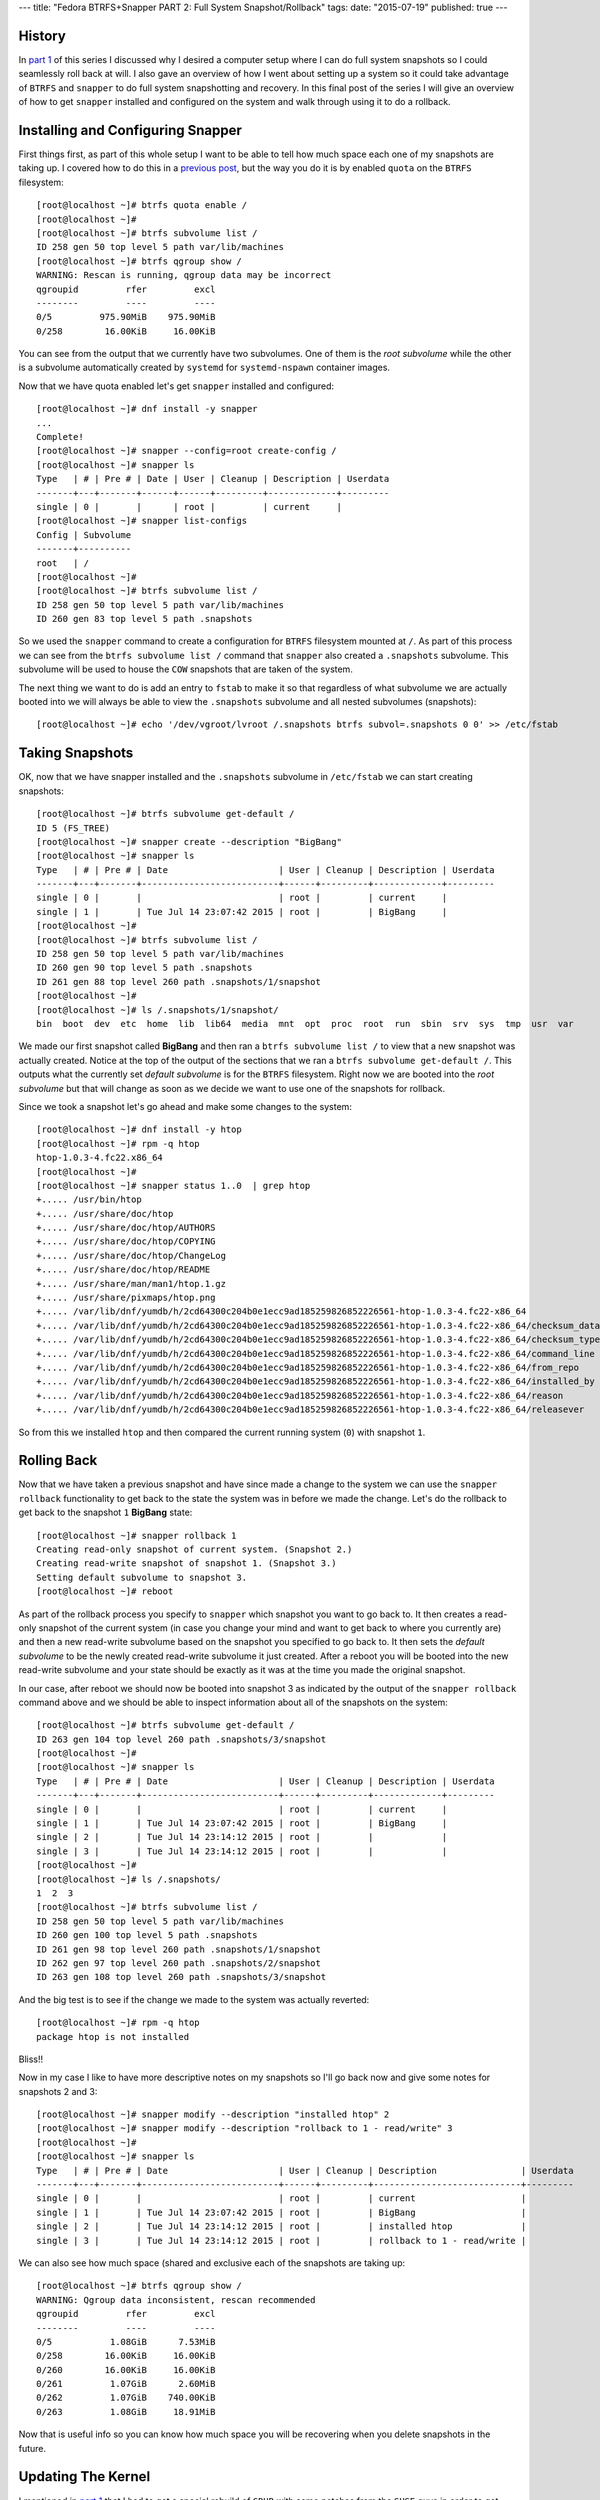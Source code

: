 ---
title: "Fedora BTRFS+Snapper PART 2: Full System Snapshot/Rollback"
tags:
date: "2015-07-19"
published: true
---

.. Fedora BTRFS+Snapper PART 2: Full System Snapshot/Rollback
.. ==========================================================

History
-------

In `part 1`_ of this series I discussed why I desired a computer setup where I
can do full system snapshots so I could seamlessly roll back at will.
I also gave an overview of how I went about setting up a system so it
could take advantage of ``BTRFS`` and ``snapper`` to do full system
snapshotting and recovery. In this final post of the series I will
give an overview of how to get ``snapper`` installed and configured on
the system and walk through using it to do a rollback.

.. _part 1: http://dustymabe.com/2015/07/14/fedora-btrfssnapper-part-1-system-preparation/


Installing and Configuring Snapper
----------------------------------

First things first, as part of this whole setup I want to be able to
tell how much space each one of my snapshots are taking up. I covered
how to do this in a `previous post`_, but the way you do it is by
enabled ``quota`` on the ``BTRFS`` filesystem::

    [root@localhost ~]# btrfs quota enable /      
    [root@localhost ~]# 
    [root@localhost ~]# btrfs subvolume list /
    ID 258 gen 50 top level 5 path var/lib/machines
    [root@localhost ~]# btrfs qgroup show /
    WARNING: Rescan is running, qgroup data may be incorrect
    qgroupid         rfer         excl 
    --------         ----         ---- 
    0/5         975.90MiB    975.90MiB 
    0/258        16.00KiB     16.00KiB

.. _previous post: http://dustymabe.com/2013/09/22/btrfs-how-big-are-my-snapshots/

You can see from the output that we currently have two subvolumes. One
of them is the *root subvolume* while the other is a subvolume
automatically created by ``systemd`` for ``systemd-nspawn`` container
images. 

Now that we have quota enabled let's get ``snapper`` installed and
configured::

    [root@localhost ~]# dnf install -y snapper
    ...
    Complete!
    [root@localhost ~]# snapper --config=root create-config /
    [root@localhost ~]# snapper ls
    Type   | # | Pre # | Date | User | Cleanup | Description | Userdata
    -------+---+-------+------+------+---------+-------------+---------
    single | 0 |       |      | root |         | current     |         
    [root@localhost ~]# snapper list-configs
    Config | Subvolume
    -------+----------
    root   | /        
    [root@localhost ~]#
    [root@localhost ~]# btrfs subvolume list /
    ID 258 gen 50 top level 5 path var/lib/machines
    ID 260 gen 83 top level 5 path .snapshots

So we used the ``snapper`` command to create a configuration for
``BTRFS`` filesystem mounted at ``/``. As part of this process we can
see from the ``btrfs subvolume list /`` command that ``snapper`` also
created a ``.snapshots`` subvolume. This subvolume will be used to
house the ``COW`` snapshots that are taken of the system.

The next thing we want to do is add an entry to ``fstab`` to make it
so that regardless of what subvolume we are actually booted into we
will always be able to view the ``.snapshots`` subvolume and all
nested subvolumes (snapshots)::

    [root@localhost ~]# echo '/dev/vgroot/lvroot /.snapshots btrfs subvol=.snapshots 0 0' >> /etc/fstab
    

Taking Snapshots
----------------

OK, now that we have snapper installed and the ``.snapshots``
subvolume in ``/etc/fstab`` we can start creating snapshots::

    [root@localhost ~]# btrfs subvolume get-default /
    ID 5 (FS_TREE)
    [root@localhost ~]# snapper create --description "BigBang"
    [root@localhost ~]# snapper ls
    Type   | # | Pre # | Date                     | User | Cleanup | Description | Userdata
    -------+---+-------+--------------------------+------+---------+-------------+---------
    single | 0 |       |                          | root |         | current     |         
    single | 1 |       | Tue Jul 14 23:07:42 2015 | root |         | BigBang     |
    [root@localhost ~]# 
    [root@localhost ~]# btrfs subvolume list /
    ID 258 gen 50 top level 5 path var/lib/machines
    ID 260 gen 90 top level 5 path .snapshots
    ID 261 gen 88 top level 260 path .snapshots/1/snapshot
    [root@localhost ~]# 
    [root@localhost ~]# ls /.snapshots/1/snapshot/
    bin  boot  dev  etc  home  lib  lib64  media  mnt  opt  proc  root  run  sbin  srv  sys  tmp  usr  var

We made our first snapshot called **BigBang** and then ran a ``btrfs
subvolume list /`` to view that a new snapshot was actually created.
Notice at the top of the output of the sections that we ran a ``btrfs
subvolume get-default /``. This outputs what the currently set *default
subvolume* is for the ``BTRFS`` filesystem. Right now we are booted
into the *root subvolume* but that will change as soon as we decide we
want to use one of the snapshots for rollback.

Since we took a snapshot let's go ahead and make some changes to the system::

    [root@localhost ~]# dnf install -y htop
    [root@localhost ~]# rpm -q htop
    htop-1.0.3-4.fc22.x86_64
    [root@localhost ~]# 
    [root@localhost ~]# snapper status 1..0  | grep htop
    +..... /usr/bin/htop
    +..... /usr/share/doc/htop
    +..... /usr/share/doc/htop/AUTHORS
    +..... /usr/share/doc/htop/COPYING
    +..... /usr/share/doc/htop/ChangeLog
    +..... /usr/share/doc/htop/README
    +..... /usr/share/man/man1/htop.1.gz
    +..... /usr/share/pixmaps/htop.png
    +..... /var/lib/dnf/yumdb/h/2cd64300c204b0e1ecc9ad185259826852226561-htop-1.0.3-4.fc22-x86_64
    +..... /var/lib/dnf/yumdb/h/2cd64300c204b0e1ecc9ad185259826852226561-htop-1.0.3-4.fc22-x86_64/checksum_data
    +..... /var/lib/dnf/yumdb/h/2cd64300c204b0e1ecc9ad185259826852226561-htop-1.0.3-4.fc22-x86_64/checksum_type
    +..... /var/lib/dnf/yumdb/h/2cd64300c204b0e1ecc9ad185259826852226561-htop-1.0.3-4.fc22-x86_64/command_line
    +..... /var/lib/dnf/yumdb/h/2cd64300c204b0e1ecc9ad185259826852226561-htop-1.0.3-4.fc22-x86_64/from_repo
    +..... /var/lib/dnf/yumdb/h/2cd64300c204b0e1ecc9ad185259826852226561-htop-1.0.3-4.fc22-x86_64/installed_by
    +..... /var/lib/dnf/yumdb/h/2cd64300c204b0e1ecc9ad185259826852226561-htop-1.0.3-4.fc22-x86_64/reason
    +..... /var/lib/dnf/yumdb/h/2cd64300c204b0e1ecc9ad185259826852226561-htop-1.0.3-4.fc22-x86_64/releasever

So from this we installed ``htop`` and then compared the current running
system (``0``) with snapshot ``1``.


Rolling Back
------------

Now that we have taken a previous snapshot and have since made a
change to the system we can use the ``snapper rollback`` functionality
to get back to the state the system was in before we made the change.
Let's do the rollback to get back to the snapshot ``1`` **BigBang** state::

    [root@localhost ~]# snapper rollback 1
    Creating read-only snapshot of current system. (Snapshot 2.)
    Creating read-write snapshot of snapshot 1. (Snapshot 3.)
    Setting default subvolume to snapshot 3.
    [root@localhost ~]# reboot

As part of the rollback process you specify to ``snapper`` which
snapshot you want to go back to. It then creates a read-only snapshot
of the current system (in case you change your mind and want to get
back to where you currently are) and then a new read-write subvolume 
based on the snapshot you specified to go back to. It then sets the 
*default subvolume* to be the newly created read-write subvolume it
just created. After a reboot you will be booted into the new
read-write subvolume and your state should be exactly as it was at the
time you made the original snapshot.

In our case, after reboot we should now be booted into snapshot 3 as
indicated by the output of the ``snapper rollback`` command above and
we should be able to inspect information about all of the snapshots on
the system::

    [root@localhost ~]# btrfs subvolume get-default /
    ID 263 gen 104 top level 260 path .snapshots/3/snapshot
    [root@localhost ~]# 
    [root@localhost ~]# snapper ls
    Type   | # | Pre # | Date                     | User | Cleanup | Description | Userdata
    -------+---+-------+--------------------------+------+---------+-------------+---------
    single | 0 |       |                          | root |         | current     |         
    single | 1 |       | Tue Jul 14 23:07:42 2015 | root |         | BigBang     |         
    single | 2 |       | Tue Jul 14 23:14:12 2015 | root |         |             |         
    single | 3 |       | Tue Jul 14 23:14:12 2015 | root |         |             |         
    [root@localhost ~]# 
    [root@localhost ~]# ls /.snapshots/
    1  2  3
    [root@localhost ~]# btrfs subvolume list /
    ID 258 gen 50 top level 5 path var/lib/machines
    ID 260 gen 100 top level 5 path .snapshots
    ID 261 gen 98 top level 260 path .snapshots/1/snapshot
    ID 262 gen 97 top level 260 path .snapshots/2/snapshot
    ID 263 gen 108 top level 260 path .snapshots/3/snapshot

And the big test is to see if the change we made to the system was
actually reverted::

    [root@localhost ~]# rpm -q htop
    package htop is not installed

Bliss!!

Now in my case I like to have more descriptive notes on my snapshots
so I'll go back now and give some notes for snapshots 2 and 3::

    [root@localhost ~]# snapper modify --description "installed htop" 2
    [root@localhost ~]# snapper modify --description "rollback to 1 - read/write" 3 
    [root@localhost ~]# 
    [root@localhost ~]# snapper ls
    Type   | # | Pre # | Date                     | User | Cleanup | Description                | Userdata
    -------+---+-------+--------------------------+------+---------+----------------------------+---------
    single | 0 |       |                          | root |         | current                    |         
    single | 1 |       | Tue Jul 14 23:07:42 2015 | root |         | BigBang                    |         
    single | 2 |       | Tue Jul 14 23:14:12 2015 | root |         | installed htop             |         
    single | 3 |       | Tue Jul 14 23:14:12 2015 | root |         | rollback to 1 - read/write |


We can also see how much space (shared and exclusive each of the
snapshots are taking up::

    [root@localhost ~]# btrfs qgroup show / 
    WARNING: Qgroup data inconsistent, rescan recommended
    qgroupid         rfer         excl 
    --------         ----         ---- 
    0/5           1.08GiB      7.53MiB 
    0/258        16.00KiB     16.00KiB 
    0/260        16.00KiB     16.00KiB 
    0/261         1.07GiB      2.60MiB 
    0/262         1.07GiB    740.00KiB 
    0/263         1.08GiB     18.91MiB

Now that is useful info so you can know how much space you will be
recovering when you delete snapshots in the future.



Updating The Kernel
-------------------

I mentioned in `part 1`_ that I had to get a special rebuild of
``GRUB`` with some patches from the ``SUSE`` guys in order to get
booting from the default subvolume to work. This was all needed so
that I can update the kernel as normal and have the ``GRUB`` files that
get used be the ones that are in the actual subvolume I am currently
using. So let's test it out by doing a full system update (including 
a kernel update):: 


    [root@localhost ~]# dnf update -y
    ...
    Install    8 Packages
    Upgrade  173 Packages
    ...
    Complete!
    [root@localhost ~]# rpm -q kernel
    kernel-4.0.4-301.fc22.x86_64
    kernel-4.0.7-300.fc22.x86_64
    [root@localhost ~]# 
    [root@localhost ~]# btrfs qgroup show /
    WARNING: Qgroup data inconsistent, rescan recommended
    qgroupid         rfer         excl 
    --------         ----         ---- 
    0/5           1.08GiB      7.53MiB 
    0/258        16.00KiB     16.00KiB 
    0/260        16.00KiB     16.00KiB 
    0/261         1.07GiB     11.96MiB 
    0/262         1.07GiB    740.00KiB 
    0/263         1.19GiB    444.35MiB

So we did a full system upgrade that upgraded 173 packages and
installed a few others. We can see now that the current subvolume 
(snapshot ``3`` with ID ``263``) now has 444MiB of exclusive data.
This makes sense since all of the other snapshots were from before the
full system update.

Let's create a new snapshot that represents the state of the system
right after we did the full system update and then reboot::

    [root@localhost ~]# snapper create --description "full system upgrade"
    [root@localhost ~]# reboot

After reboot we can now check to see if we have properly booted the
recently installed kernel::

    [root@localhost ~]# rpm -q kernel
    kernel-4.0.4-301.fc22.x86_64
    kernel-4.0.7-300.fc22.x86_64
    [root@localhost ~]# uname -r
    4.0.7-300.fc22.x86_64

Bliss again. Yay! And I'm Done. 

| Enjoy!
|
| Dusty
